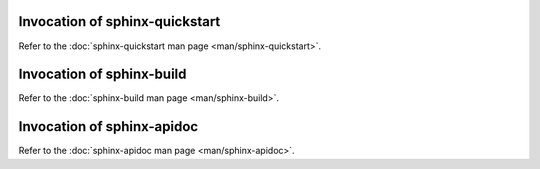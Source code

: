 .. default-role:: any

.. _invocation:

Invocation of sphinx-quickstart
===============================

Refer to the :doc:`sphinx-quickstart man page <man/sphinx-quickstart>`.

Invocation of sphinx-build
==========================

Refer to the :doc:`sphinx-build man page <man/sphinx-build>`.

Invocation of sphinx-apidoc
===========================

Refer to the :doc:`sphinx-apidoc man page <man/sphinx-apidoc>`.
